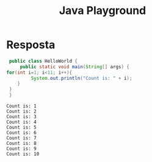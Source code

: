 #+TITLE: Java Playground
#+OPTIONS: toc:nil f:nil 

* Resposta
  #+HEADERS: :classname HelloWorld 
  #+begin_src java  :results output :exports both
      public class HelloWorld {
          public static void main(String[] args) {
     for(int i=1; i<11; i++){
              System.out.println("Count is: " + i);
         }
	  }
      }
  #+end_src

  #+RESULTS:
  #+begin_example
  Count is: 1
  Count is: 2
  Count is: 3
  Count is: 4
  Count is: 5
  Count is: 6
  Count is: 7
  Count is: 8
  Count is: 9
  Count is: 10
#+end_example









